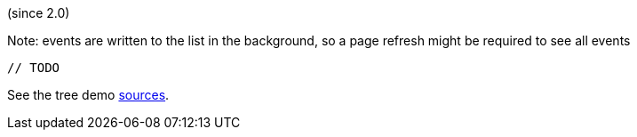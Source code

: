 (since 2.0)

Note: events are written to the list in the background, so a page refresh might be required to see all events

[source,java]
----
// TODO
----

See the tree demo link:${SOURCES_DEMO}/demoapp/dom/events[sources].

